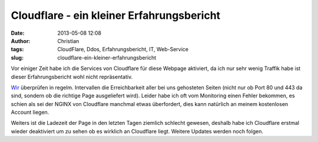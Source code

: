 Cloudflare - ein kleiner Erfahrungsbericht
##########################################
:date: 2013-05-08 12:08
:author: Christian
:tags: CloudFlare, Ddos, Erfahrungsbericht, IT, Web-Service
:slug: cloudflare-ein-kleiner-erfahrungsbericht

Vor einiger Zeit habe ich die Services von Cloudflare für diese Webpage
aktiviert, da ich nur sehr wenig Traffik habe ist dieser
Erfahrungsbericht wohl nicht repräsentativ.

`Wir <http://www.perfany.at>`_ überprüfen in regelm. Intervallen die
Erreichbarkeit aller bei uns gehosteten Seiten (nicht nur ob Port 80 und
443 da sind, sondern ob die richtige Page ausgeliefert wird).
Leider habe ich oft vom Monitoring einen Fehler bekommen, es schien als
sei der NGINX von Cloudflare manchmal etwas überfordert, dies kann
natürlich an meinem kostenlosen Account liegen.

Weiters ist die Ladezeit der Page in den letzten Tagen ziemlich schlecht
gewesen, deshalb habe ich Cloudflare erstmal wieder deaktiviert um zu
sehen ob es wirklich an Cloudflare liegt.
Weitere Updates werden noch folgen.
